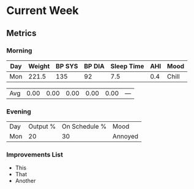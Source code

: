 * Current Week
** Metrics
*** Morning
#+Name: Health
| Day | Weight | BP SYS | BP DIA | Sleep Time | AHI | Mood  |
|-----+--------+--------+--------+------------+-----+-------|
| Mon |  221.5 |    135 |     92 |        7.5 | 0.4 | Chill |


| Avg | 0.00 | 0.00 | 0.00 | 0.00 | 0.00 | --- |
#+TBLFM: @12$2..$6=vmean(@I..@II);%.2f

#+NAME: Overview

*** Evening
#+Name: Evening
| Day | Output % | On Schedule % | Mood    |
| Mon |       20 |            30 | Annoyed |

*** Improvements List
- This
- That
- Another
